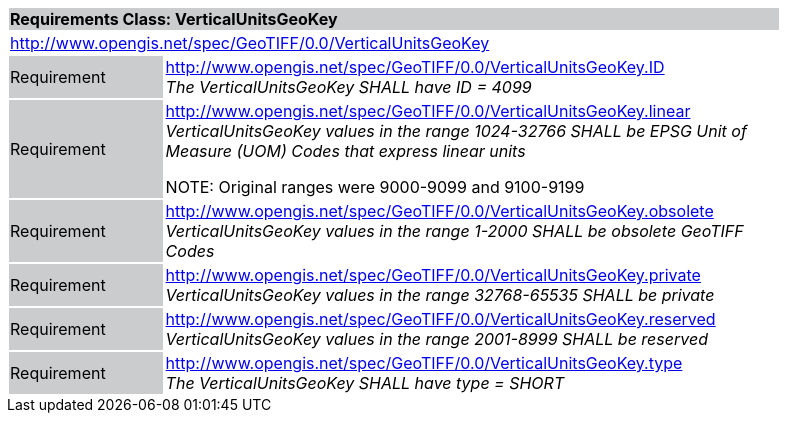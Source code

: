 [cols="1,4",width="90%"]
|===
2+|*Requirements Class: VerticalUnitsGeoKey* {set:cellbgcolor:#CACCCE}
2+|http://www.opengis.net/spec/GeoTIFF/0.0/VerticalUnitsGeoKey 
{set:cellbgcolor:#FFFFFF}

|Requirement {set:cellbgcolor:#CACCCE}
|http://www.opengis.net/spec/GeoTIFF/0.0/VerticalUnitsGeoKey.ID +
_The VerticalUnitsGeoKey SHALL have ID = 4099_
{set:cellbgcolor:#FFFFFF}

|Requirement {set:cellbgcolor:#CACCCE}
|http://www.opengis.net/spec/GeoTIFF/0.0/VerticalUnitsGeoKey.linear +
_VerticalUnitsGeoKey values in the range_ _1024-32766 SHALL be EPSG Unit of Measure (UOM) Codes that express linear units_

NOTE: Original ranges were 9000-9099 and 9100-9199

{set:cellbgcolor:#FFFFFF}

|Requirement {set:cellbgcolor:#CACCCE}
|http://www.opengis.net/spec/GeoTIFF/0.0/VerticalUnitsGeoKey.obsolete +
_VerticalUnitsGeoKey values in the range 1-2000 SHALL be obsolete GeoTIFF Codes_
{set:cellbgcolor:#FFFFFF}

|Requirement {set:cellbgcolor:#CACCCE}
|http://www.opengis.net/spec/GeoTIFF/0.0/VerticalUnitsGeoKey.private +
_VerticalUnitsGeoKey values in the range 32768-65535 SHALL be private_
{set:cellbgcolor:#FFFFFF}

|Requirement {set:cellbgcolor:#CACCCE}
|http://www.opengis.net/spec/GeoTIFF/0.0/VerticalUnitsGeoKey.reserved +
_VerticalUnitsGeoKey values in the range 2001-8999 SHALL be reserved_
{set:cellbgcolor:#FFFFFF}

|Requirement {set:cellbgcolor:#CACCCE}
|http://www.opengis.net/spec/GeoTIFF/0.0/VerticalUnitsGeoKey.type +
_The VerticalUnitsGeoKey SHALL have type = SHORT_
{set:cellbgcolor:#FFFFFF}
|===
